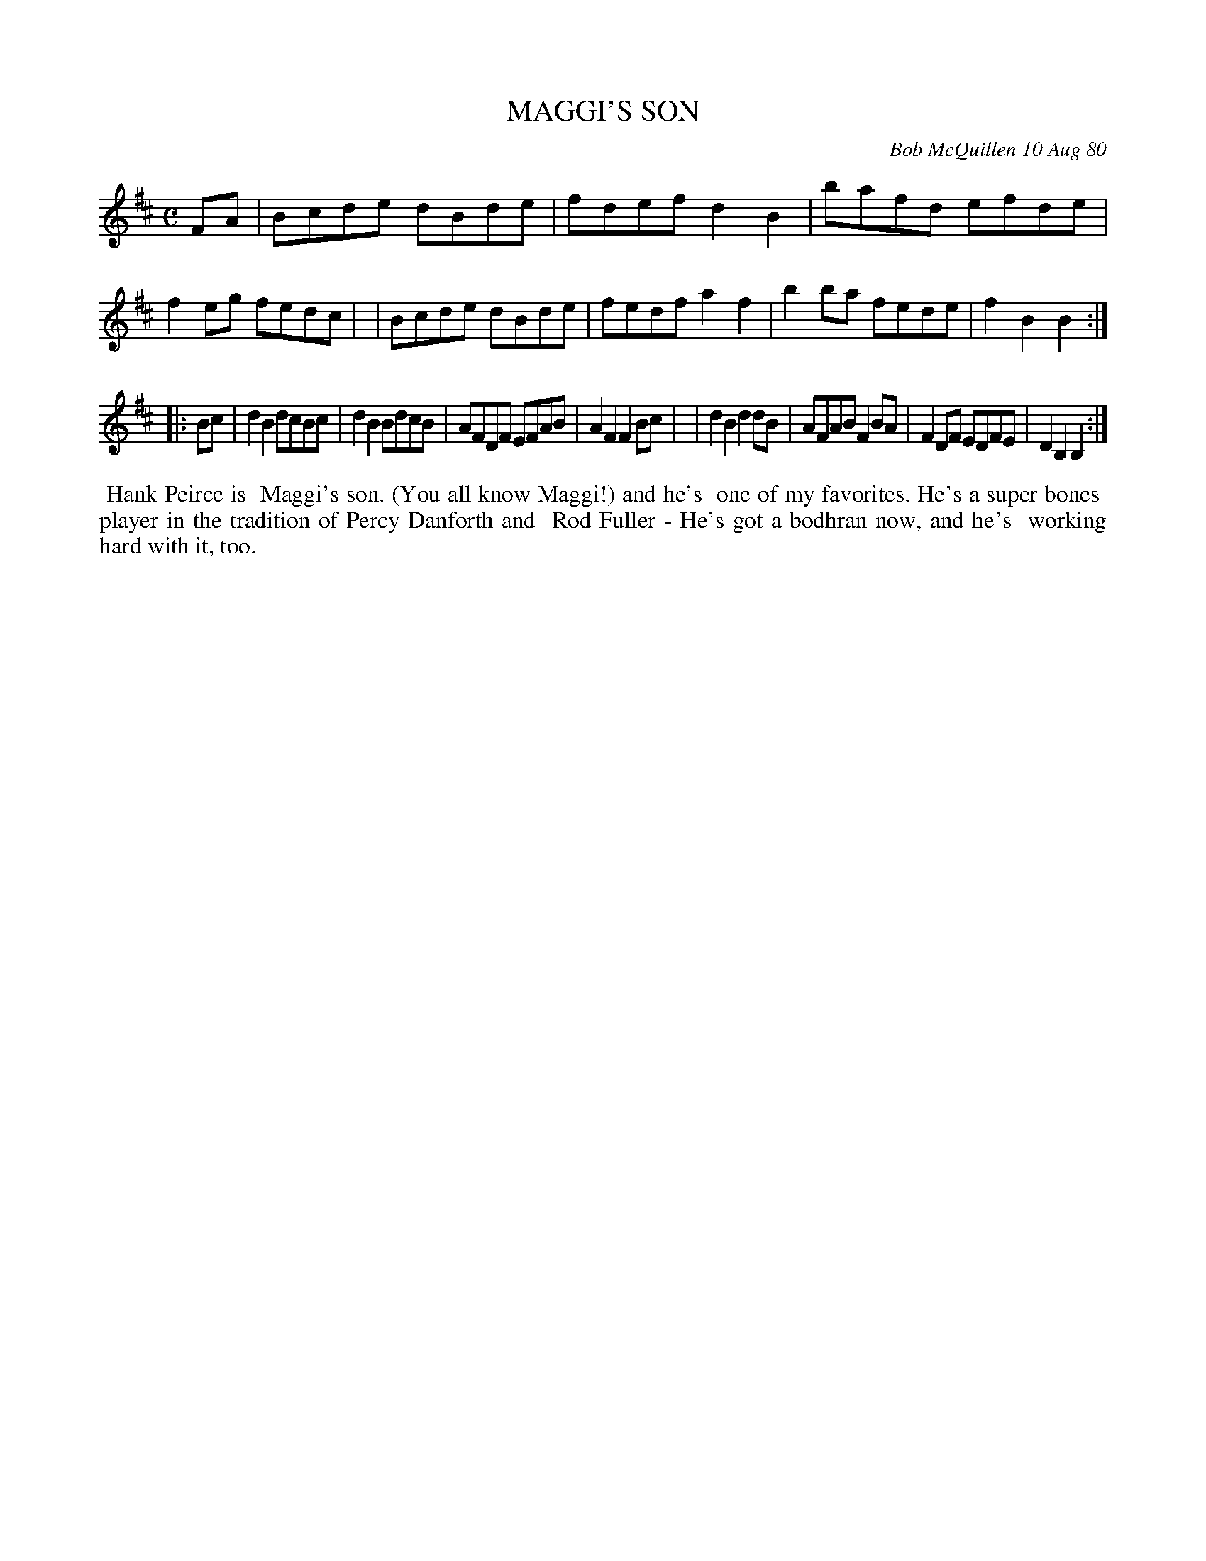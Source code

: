 X: 05055
T: MAGGI'S SON
C: Bob McQuillen 10 Aug 80
B: Bob's Note Book 5 #55
%R: reel
Z: 2021 John Chambers <jc:trillian.mit.edu>
M: C
L: 1/8
K: Bm
FA \
| Bcde dBde | fdef d2B2 | bafd efde | f2eg fedc |\
| Bcde dBde | fedf a2f2 | b2ba fede | f2B2 B2 :|
|: Bc \
| d2B2 dcBc | d2B2 BdcB | AFDF EFAB | A2F2 F2Bc |\
| d2B2 d2dB | AFAB F2BA | F2DF EDFE | D2B,2 B,2 :|
%%begintext align
%% Hank Peirce is
%% Maggi's son. (You all know Maggi!) and he's
%% one of my favorites. He's a super bones
%% player in the tradition of Percy Danforth and
%% Rod Fuller - He's got a bodhran now, and he's
%% working hard with it, too.
%%endtext
